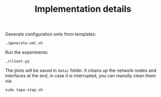 #+TITLE: Implementation details

Generate configuration xmls from templates:

#+begin_example
./generate-xml.sh
#+end_example

Run the experiments:

#+begin_example
./client.py
#+end_example

The plots will be saved in =data/= folder.  It cleans up the network
nodes and interfaces at the end, in case it is interrupted, you can
manully clean them via:

#+begin_example
sudo topo-stop.sh
#+end_example
